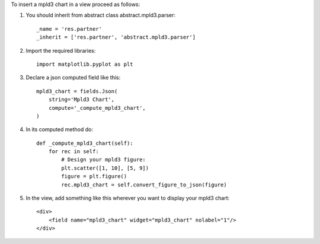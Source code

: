 To insert a mpld3 chart in a view proceed as follows:

#. You should inherit from abstract class abstract.mpld3.parser::

    _name = 'res.partner'
    _inherit = ['res.partner', 'abstract.mpld3.parser']

#. Import the required libraries::

    import matplotlib.pyplot as plt

#. Declare a json computed field like this::

    mpld3_chart = fields.Json(
        string='Mpld3 Chart',
        compute='_compute_mpld3_chart',
    )

#. In its computed method do::

    def _compute_mpld3_chart(self):
        for rec in self:
            # Design your mpld3 figure:
            plt.scatter([1, 10], [5, 9])
            figure = plt.figure()
            rec.mpld3_chart = self.convert_figure_to_json(figure)

#. In the view, add something like this wherever you want to display your
   mpld3 chart::

    <div>
        <field name="mpld3_chart" widget="mpld3_chart" nolabel="1"/>
    </div>
